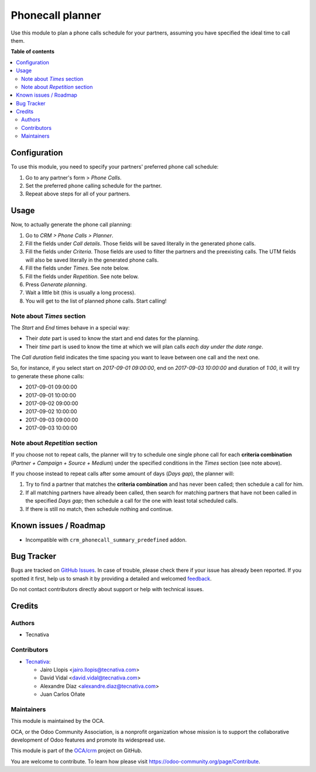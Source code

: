 =================
Phonecall planner
=================

.. 
   !!!!!!!!!!!!!!!!!!!!!!!!!!!!!!!!!!!!!!!!!!!!!!!!!!!!
   !! This file is generated by oca-gen-addon-readme !!
   !! changes will be overwritten.                   !!
   !!!!!!!!!!!!!!!!!!!!!!!!!!!!!!!!!!!!!!!!!!!!!!!!!!!!
   !! source digest: sha256:51afc497875e0534eea3d5526ccd3f70a8b975af056fbfaa760705c45711a135
   !!!!!!!!!!!!!!!!!!!!!!!!!!!!!!!!!!!!!!!!!!!!!!!!!!!!

.. |badge1| image:: https://img.shields.io/badge/maturity-Beta-yellow.png
    :target: https://odoo-community.org/page/development-status
    :alt: Beta
.. |badge2| image:: https://img.shields.io/badge/licence-AGPL--3-blue.png
    :target: http://www.gnu.org/licenses/agpl-3.0-standalone.html
    :alt: License: AGPL-3
.. |badge3| image:: https://img.shields.io/badge/github-OCA%2Fcrm-lightgray.png?logo=github
    :target: https://github.com/OCA/crm/tree/18.0/crm_phonecall_planner
    :alt: OCA/crm
.. |badge4| image:: https://img.shields.io/badge/weblate-Translate%20me-F47D42.png
    :target: https://translation.odoo-community.org/projects/crm-18-0/crm-18-0-crm_phonecall_planner
    :alt: Translate me on Weblate
.. |badge5| image:: https://img.shields.io/badge/runboat-Try%20me-875A7B.png
    :target: https://runboat.odoo-community.org/builds?repo=OCA/crm&target_branch=18.0
    :alt: Try me on Runboat

|badge1| |badge2| |badge3| |badge4| |badge5|

Use this module to plan a phone calls schedule for your partners,
assuming you have specified the ideal time to call them.

**Table of contents**

.. contents::
   :local:

Configuration
=============

To use this module, you need to specify your partners' preferred phone
call schedule:

1. Go to any partner's form > *Phone Calls*.
2. Set the preferred phone calling schedule for the partner.
3. Repeat above steps for all of your partners.

Usage
=====

Now, to actually generate the phone call planning:

1. Go to *CRM > Phone Calls > Planner*.
2. Fill the fields under *Call details*. Those fields will be saved
   literally in the generated phone calls.
3. Fill the fields under *Criteria*. Those fields are used to filter the
   partners and the preexisting calls. The UTM fields will also be saved
   literally in the generated phone calls.
4. Fill the fields under *Times*. See note below.
5. Fill the fields under *Repetition*. See note below.
6. Press *Generate planning*.
7. Wait a little bit (this is usually a long process).
8. You will get to the list of planned phone calls. Start calling!

Note about *Times* section
--------------------------

The *Start* and *End* times behave in a special way:

- Their *date* part is used to know the start and end dates for the
  planning.
- Their *time* part is used to know the time at which we will plan calls
  *each day under the date range*.

The *Call duration* field indicates the time spacing you want to leave
between one call and the next one.

So, for instance, if you select start on *2017-09-01 09:00:00*, end on
*2017-09-03 10:00:00* and duration of *1:00*, it will try to generate
these phone calls:

- 2017-09-01 09:00:00
- 2017-09-01 10:00:00
- 2017-09-02 09:00:00
- 2017-09-02 10:00:00
- 2017-09-03 09:00:00
- 2017-09-03 10:00:00

Note about *Repetition* section
-------------------------------

If you choose not to repeat calls, the planner will try to schedule one
single phone call for each **criteria combination** (*Partner + Campaign
+ Source + Medium*) under the specified conditions in the *Times*
section (see note above).

If you choose instead to repeat calls after some amount of days (*Days
gap*), the planner will:

1. Try to find a partner that matches the **criteria combination** and
   has never been called; then schedule a call for him.
2. If all matching partners have already been called, then search for
   matching partners that have not been called in the specified *Days
   gap*; then schedule a call for the one with least total scheduled
   calls.
3. If there is still no match, then schedule nothing and continue.

Known issues / Roadmap
======================

- Incompatible with ``crm_phonecall_summary_predefined`` addon.

Bug Tracker
===========

Bugs are tracked on `GitHub Issues <https://github.com/OCA/crm/issues>`_.
In case of trouble, please check there if your issue has already been reported.
If you spotted it first, help us to smash it by providing a detailed and welcomed
`feedback <https://github.com/OCA/crm/issues/new?body=module:%20crm_phonecall_planner%0Aversion:%2018.0%0A%0A**Steps%20to%20reproduce**%0A-%20...%0A%0A**Current%20behavior**%0A%0A**Expected%20behavior**>`_.

Do not contact contributors directly about support or help with technical issues.

Credits
=======

Authors
-------

* Tecnativa

Contributors
------------

- `Tecnativa <https://www.tecnativa.com>`__:

  - Jairo Llopis <jairo.llopis@tecnativa.com>
  - David Vidal <david.vidal@tecnativa.com>
  - Alexandre Díaz <alexandre.diaz@tecnativa.com>
  - Juan Carlos Oñate

Maintainers
-----------

This module is maintained by the OCA.

.. image:: https://odoo-community.org/logo.png
   :alt: Odoo Community Association
   :target: https://odoo-community.org

OCA, or the Odoo Community Association, is a nonprofit organization whose
mission is to support the collaborative development of Odoo features and
promote its widespread use.

This module is part of the `OCA/crm <https://github.com/OCA/crm/tree/18.0/crm_phonecall_planner>`_ project on GitHub.

You are welcome to contribute. To learn how please visit https://odoo-community.org/page/Contribute.
